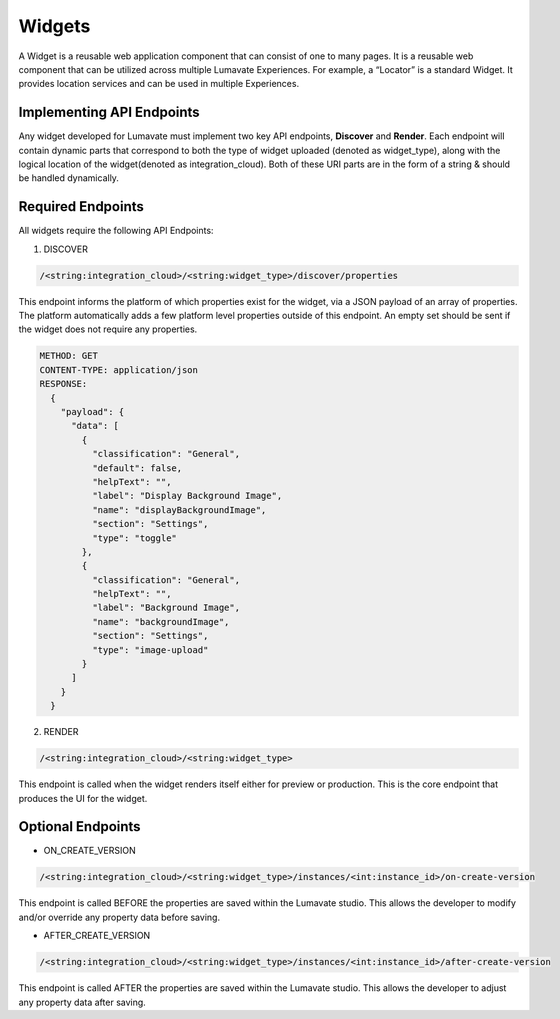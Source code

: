 Widgets
-------

A Widget is a reusable web application component that can consist of one to many pages. It is a reusable web component that can be utilized across multiple Lumavate Experiences. For example, a “Locator” is a standard Widget. It provides location services and can be used in multiple Experiences.

Implementing API Endpoints
^^^^^^^^^^^^^^^^^^^^^^^^^^

Any widget developed for Lumavate must implement two key API endpoints, **Discover** and **Render**.
Each endpoint will contain dynamic parts that correspond to both the type of widget uploaded (denoted as widget_type), along with the logical location of the
widget(denoted as integration_cloud).  Both of these URI parts are in the form of a string & should be handled dynamically.

Required Endpoints
^^^^^^^^^^^^^^^^^^

All widgets require the following API Endpoints:

1. DISCOVER

.. code-block:: python

  /<string:integration_cloud>/<string:widget_type>/discover/properties

This endpoint informs the platform of which properties exist for the widget, via a JSON payload of an array of properties. The platform automatically adds a few platform level properties outside of this endpoint. An empty set should be sent if the widget does not require any properties.

.. code-block::  rest

  METHOD: GET
  CONTENT-TYPE: application/json
  RESPONSE:
    {
      "payload": {
        "data": [
          {
            "classification": "General",
            "default": false,
            "helpText": "",
            "label": "Display Background Image",
            "name": "displayBackgroundImage",
            "section": "Settings",
            "type": "toggle"
          },
          {
            "classification": "General",
            "helpText": "",
            "label": "Background Image",
            "name": "backgroundImage",
            "section": "Settings",
            "type": "image-upload"
          }
        ]
      }
    }

2. RENDER

.. code-block:: python

  /<string:integration_cloud>/<string:widget_type>

This endpoint is called when the widget renders itself either for preview or production. This is the core endpoint that produces the UI for the widget.


Optional Endpoints
^^^^^^^^^^^^^^^^^^

* ON_CREATE_VERSION

.. code-block:: python

  /<string:integration_cloud>/<string:widget_type>/instances/<int:instance_id>/on-create-version

This endpoint is called BEFORE the properties are saved within the Lumavate studio. This allows the developer to modify and/or override any property data before saving.


* AFTER_CREATE_VERSION

.. code-block:: python

  /<string:integration_cloud>/<string:widget_type>/instances/<int:instance_id>/after-create-version

This endpoint is called AFTER the properties are saved within the Lumavate studio. This allows the developer to adjust any property data after saving.

